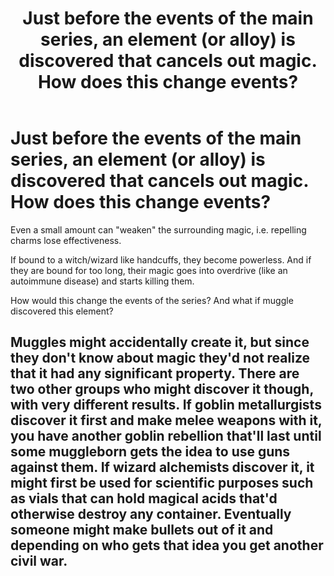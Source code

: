 #+TITLE: Just before the events of the main series, an element (or alloy) is discovered that cancels out magic. How does this change events?

* Just before the events of the main series, an element (or alloy) is discovered that cancels out magic. How does this change events?
:PROPERTIES:
:Author: Dux-El52
:Score: 2
:DateUnix: 1598356667.0
:DateShort: 2020-Aug-25
:FlairText: Discussion
:END:
Even a small amount can "weaken" the surrounding magic, i.e. repelling charms lose effectiveness.

If bound to a witch/wizard like handcuffs, they become powerless. And if they are bound for too long, their magic goes into overdrive (like an autoimmune disease) and starts killing them.

How would this change the events of the series? And what if muggle discovered this element?


** Muggles might accidentally create it, but since they don't know about magic they'd not realize that it had any significant property. There are two other groups who might discover it though, with very different results. If goblin metallurgists discover it first and make melee weapons with it, you have another goblin rebellion that'll last until some muggleborn gets the idea to use guns against them. If wizard alchemists discover it, it might first be used for scientific purposes such as vials that can hold magical acids that'd otherwise destroy any container. Eventually someone might make bullets out of it and depending on who gets that idea you get another civil war.
:PROPERTIES:
:Author: 15_Redstones
:Score: 3
:DateUnix: 1598359185.0
:DateShort: 2020-Aug-25
:END:
